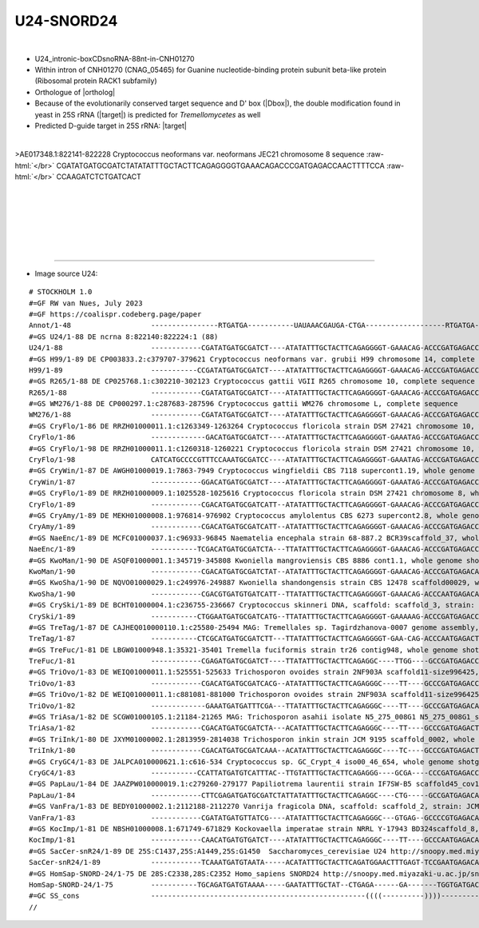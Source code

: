 .. role::  raw-html(raw)
   :format: html

.. |Dbox|  replace::  :raw-html:`<span class="mononorm">caga</span>`
.. .. |Cbox|  replace::  :raw-html:`<span class="mononorm">rugauga</span>`
.. .. |nbsp| replace:: :raw-html:`&#x00A0;`

.. .. |extrBP|  replace:: ..S rRNA 
.. .. |extr|  replace::  :raw-html:`<span class="mononorm">...</span>`
.. |targetRNA-d|  replace:: 25S rRNA
.. |target-d| replace:: :raw-html:`<span class="mononorm">agat<a href="../18s-tab.html#U24_25S_d" title="25S target">C</a>ttggtggta</span>`
.. |targetRNA|  replace:: 25S rRNA
.. |target| replace:: :raw-html:`<span class="mononorm">agt<a href="../18s-tab.html#U24_25S" title="25S target">AG</a>caaatat</span>`
.. |ortholog| replace:: :raw-html:`yeast <a href="http://snoopy.med.miyazaki-u.ac.jp/snorna_db.cgi?mode=sno_info&id=Saccharomyces_cerevisiae300072">snR24 (U24)</a>, human <a href="http://snoopy.med.miyazaki-u.ac.jp/snorna_db.cgi?mode=sno_info&id=Homo_sapiens300580">SNORD24</a>`


U24-SNORD24
===========

.. figure:: /../_static/images/snoRNAs/u24_h99_igb.png
   :name: u24_h99_igb
   :align: left
   :width: 1389 px
   :height: 646 px
   :scale: 40%
   :figwidth: 100%

- U24_intronic-boxCDsnoRNA-88nt-in-CNH01270
- Within intron of CNH01270 (CNAG_05465) for Guanine nucleotide-binding protein subunit beta-like protein (Ribosomal protein RACK1 subfamily)
- Orthologue of |ortholog|
- Because of the evolutionarily conserved target sequence and D' box (\ |Dbox|\ ), the double modification found in yeast in |targetRNA| (\ |target|\ ) is predicted for *Tremellomycetes* as well
- Predicted D-guide target in |targetRNA|\ : |target|

.. figure:: /../_static/images/snoRNAs/U24-align.png
   :name: u24-align
   :align: left
   :width: 1110 px
   :height: 404 px
   :scale: 40%
   :figwidth: 100%


.. rst-class:: mononote

>AE017348.1:822141-822228 Cryptococcus neoformans var. neoformans JEC21 chromosome 8 sequence :raw-html:`</br>`
CGATATGATGCGATCTATATATTTGCTACTTCAGAGGGGTGAAACAGACCCGATGAGACCAACTTTTCCA :raw-html:`</br>`
CCAAGATCTCTGATCACT



|
|
|
|
|
|

=======

- Image source U24:
  
.. rst-class:: asfootnote

::

        # STOCKHOLM 1.0
        #=GF RW van Nues, July 2023
        #=GF https://coalispr.codeberg.page/paper
        Annot/1-48                   ----------------RTGATGA-----------UAUAAACGAUGA-CTGA-------------------RTGATGA--------AUGGUGGUUCUAGACTGA-----
        #=GS U24/1-88 DE ncrna 8:822140:822224:1 (88)
        U24/1-88                     ------------CGATATGATGCGATCT----ATATATTTGCTACTTCAGAGGGGT-GAAACAG-ACCCGATGAGACCAA--CTTTTCCACCAAGATCTCTGATCACT
        #=GS H99/1-89 DE CP003833.2:c379707-379621 Cryptococcus neoformans var. grubii H99 chromosome 14, complete sequence
        H99/1-89                     -----------CCGATATGATGCGATCT----ATATATTTGCTACTTCAGAGGGGT-GAAACAG-ACCCGATGAGACCAA--CTTTTCCACCAAGATCTCTGATCACT
        #=GS R265/1-88 DE CP025768.1:c302210-302123 Cryptococcus gattii VGII R265 chromosome 10, complete sequence
        R265/1-88                    ------------CGATATGATGCGATCT----ATATATTTGCTACTTCAGAGGGGT-GAAACAG-ACCCGATGAGACCAA--CTTTTCCACCAAGATCTCTGATCACT
        #=GS WM276/1-88 DE CP000297.1:c287683-287596 Cryptococcus gattii WM276 chromosome L, complete sequence
        WM276/1-88                   ------------CGATATGATGCGATCT----ATATATTTGCTACTTCAGAGGGGT-GAAACAG-ACCCGATGAGACCAA--CTTTTCCACCAAGATCTCTGATCACT
        #=GS CryFlo/1-86 DE RRZH01000011.1:c1263349-1263264 Cryptococcus floricola strain DSM 27421 chromosome 10, whole genome shotgun sequence
        CryFlo/1-86                  -------------GACATGATGCGATCT----ATATATTTGCTACTTCAGAGGGGT-GAAATAG-ACCCGATGAGACCA---CTTTTCCACCAAGATCTCTGATCACT
        #=GS CryFlo/1-98 DE RRZH01000011.1:c1260318-1260221 Cryptococcus floricola strain DSM 27421 chromosome 10, whole genome shotgun sequence
        CryFlo/1-98                  CATCATGCCCCGTTTCCAAATGCGATCC----ATATATTTGCTACTTCAGAGGGGT-GAAATAG-ACCCGATGAGACCA----CTTTCCACCAAGATCTCTGATTACT
        #=GS CryWin/1-87 DE AWGH01000019.1:7863-7949 Cryptococcus wingfieldii CBS 7118 supercont1.19, whole genome shotgun sequence
        CryWin/1-87                  ------------GGACATGATGCGATCT----ATATATTTGCTACTTCAGAGGGGT-GAAATAG-ACCCGATGAGACCA---CTTTTCCACCAAGATCTCTGATCACT
        #=GS CryFlo/1-89 DE RRZH01000009.1:1025528-1025616 Cryptococcus floricola strain DSM 27421 chromosome 8, whole genome shotgun sequence
        CryFlo/1-89                  ------------CGACATGATGCGATCATT--ATATATTTGCTACTTCAGAGGGGT-GAAACAG-ACCCGATGAGACCA---CTTTTCCACCAAGATCTCTGATCTCT
        #=GS CryAmy/1-89 DE MEKH01000008.1:976814-976902 Cryptococcus amylolentus CBS 6273 supercont2.8, whole genome shotgun sequence
        CryAmy/1-89                  ------------CGACATGATGCGATCATT--ATATATTTGCTACTTCAGAGGGGT-GAAACAG-ACCCGATGAGACCA---CTTTTCCACCAAGATCTCTGATCTCT
        #=GS NaeEnc/1-89 DE MCFC01000037.1:c96933-96845 Naematelia encephala strain 68-887.2 BCR39scaffold_37, whole genome shotgun sequence
        NaeEnc/1-89                  -----------TCGACATGATGCGATCTA---TTATATTTGCTACTTCAGAGGGGT-GAAACAG-ACCCGATGAGACCA---CTTTTCCACCAAGATCTCTGATCTAT
        #=GS KwoMan/1-90 DE ASQF01000001.1:345719-345808 Kwoniella mangroviensis CBS 8886 cont1.1, whole genome shotgun sequence
        KwoMan/1-90                  ------------CGACATGATGCGATCTAT--ATATATTTGCTACTTCAGAGGGGT-GAAACAG-ACCCGATGAGACAA--TCTTTTCCACCAAGATCTCTGATCTTT
        #=GS KwoSha/1-90 DE NQVO01000029.1:c249976-249887 Kwoniella shandongensis strain CBS 12478 scaffold00029, whole genome shotgun sequence
        KwoSha/1-90                  ------------CGACGTGATGTGATCATT--TTATATTTGCTACTTCAGAGGGGT-GAAACAG-ACCCAATGAGACAA--CCCTATCCACCAAGATCTCTGATCCCT
        #=GS CrySki/1-89 DE BCHT01000004.1:c236755-236667 Cryptococcus skinneri DNA, scaffold: scaffold_3, strain: JCM 9039, whole genome shotgun sequence
        CrySki/1-89                  -----------CTGGAATGATGCGATCATG--TTATATTTGCTACTTCAGAGGGGT-GAAAAAG-ACCCGATGAGACCA---CTTAACCACCAAGATCTCTGACCTT-
        #=GS TreTag/1-87 DE CAJHEQ010000110.1:c25580-25494 MAG: Tremellales sp. Tagirdzhanova-0007 genome assembly, contig: TREM_110, whole genome shotgun sequence
        TreTag/1-87                  -----------CTCGCATGATGCGATCTT---TTATATTTGCTACTTCAGAGGGGT-GAA-CAG-ACCCAATGAGACTA--TTTTATCCACCAAGATCTCTGATTC--
        #=GS TreFuc/1-81 DE LBGW01000948.1:35321-35401 Tremella fuciformis strain tr26 contig948, whole genome shotgun sequence
        TreFuc/1-81                  ------------CGAGATGATGCGATCT----TTATATTTGCTACTTCAGAGGC----TTGG----GCCGATGAGACCA--CTTTTTCCACCAAGATCTCTGATCTA-
        #=GS TriOvo/1-83 DE WEIQ01000011.1:525551-525633 Trichosporon ovoides strain 2NF903A scaffold11-size996425, whole genome shotgun sequence
        TriOvo/1-83                  ------------CGACATGATGCGATCACG--ATATATTTGCTACTTCAGAGGGC----TT----GCCCGATGAGACCAA--CCTATCCACCAAGATCTCTGATCCT-
        #=GS TriOvo/1-82 DE WEIQ01000011.1:c881081-881000 Trichosporon ovoides strain 2NF903A scaffold11-size996425, whole genome shotgun sequence
        TriOvo/1-82                  -------------GAAATGATGATTTCGA---TTATATTTGCTACTTCAGAGGGC----TT----GCCCGATGAGACAACA-CATATCCACCAAGATCTCTGATCCC-
        #=GS TriAsa/1-82 DE SCGW01000105.1:21184-21265 MAG: Trichosporon asahii isolate N5_275_008G1 N5_275_008G1_scaffold_160, whole genome shotgun sequence
        TriAsa/1-82                  ------------CGACATGATGCGATCTA---ACATATTTGCTACTTCAGAGGGC----TT----GCCCGATGAGACTA---CCTATCCACCAAGATCTCTGATCTCT
        #=GS TriInk/1-80 DE JXYM01000002.1:2813959-2814038 Trichosporon inkin strain JCM 9195 scaffold_0002, whole genome shotgun sequence
        TriInk/1-80                  ------------CGACATGATGCGATCAAA--ACATATTTGCTACTTCAGAGGGC----TC----GCCCGATGAGACTA---CCTATCCACCAAGATCTCTGATC---
        #=GS CryGC4/1-83 DE JALPCA010000621.1:c616-534 Cryptococcus sp. GC_Crypt_4 iso00_46_654, whole genome shotgun sequence
        CryGC4/1-83                  -----------CCATTATGATGTCATTTAC--TTGTATTTGCTACTTCAGAGGG----GCGA----CCCGATGAGACCAA---CTTTCCACCAAGATCTCTGATCCT-
        #=GS PapLau/1-84 DE JAAZPW010000019.1:c279260-279177 Papiliotrema laurentii strain IF7SW-B5 scaffold45_cov183, whole genome shotgun sequence
        PapLau/1-84                  ------------CTTCGAGATGATGCGATCTATTATATTTGCTACTTCAGAGGC----CTG-----GCCGATGAGACAA--CTTTTTCCACCAAGATCTCTGATCTA-
        #=GS VanFra/1-83 DE BEDY01000002.1:2112188-2112270 Vanrija fragicola DNA, scaffold: scaffold_2, strain: JCM 1530, whole genome shotgun sequence
        VanFra/1-83                  ------------CGATATGATGTTATCG----ATATATTTGCTACTTCAGAGGGC---GTGAG--GCCCCGTGAGACAA---CATATCCACCAAGATCTCTGATCGC-
        #=GS KocImp/1-81 DE NBSH01000008.1:671749-671829 Kockovaella imperatae strain NRRL Y-17943 BD324scaffold_8, whole genome shotgun sequence
        KocImp/1-81                  ------------CAACATGATGTGATCT----ATATATTTGCTACTTCAGAGGGC----TT----GCCCAATGAGACAA--CATTTTCCACCGAGATCTCTGATTCC-
        #=GS SacCer-snR24/1-89 DE 25S:C1437,25S:A1449,25S:G1450  Saccharomyces_cerevisiae U24 http://snoopy.med.miyazaki-u.ac.jp/snorna_db.cgi?mode=sno_info&id=Saccharomyces_cerevisiae300072
        SacCer-snR24/1-89            ------------TCAAATGATGTAATA-----ACATATTTGCTACTTCAGATGGAACTTTGAGT-TCCGAATGAGACATACCAATTATCACCAAGATCTCTGATGAA-
        #=GS HomSap-SNORD-24/1-75 DE 28S:C2338,28S:C2352 Homo_sapiens SNORD24 http://snoopy.med.miyazaki-u.ac.jp/snorna_db.cgi?mode=sno_info&id=Homo_sapiens300580
        HomSap-SNORD-24/1-75         -----------TGCAGATGATGTAAAA-----GAATATTTGCTAT--CTGAGA------GA-------TGGTGATGACATTTT-AAACCACCAAGATCGCTGATGCA-
        #=GC SS_cons                 ---------------------------------------------------((((----------))))---------------------------------------
        //        
